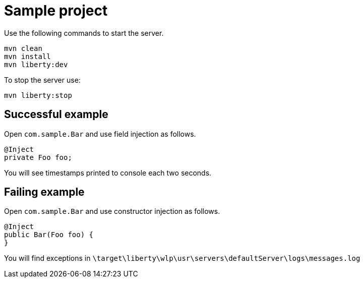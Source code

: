 = Sample project

Use the following commands to start the server.

[source,bash]
----
mvn clean
mvn install
mvn liberty:dev
----

To stop the server use:
[source,bash]
----
mvn liberty:stop
----

== Successful example

Open `com.sample.Bar` and use field injection as follows.


[source,java]
----
@Inject
private Foo foo;
----

You will see timestamps printed to console each two seconds.

== Failing example

Open `com.sample.Bar` and use constructor injection as follows.

[source,java]
----
@Inject
public Bar(Foo foo) {
}
----

You will find exceptions in `\target\liberty\wlp\usr\servers\defaultServer\logs\messages.log`